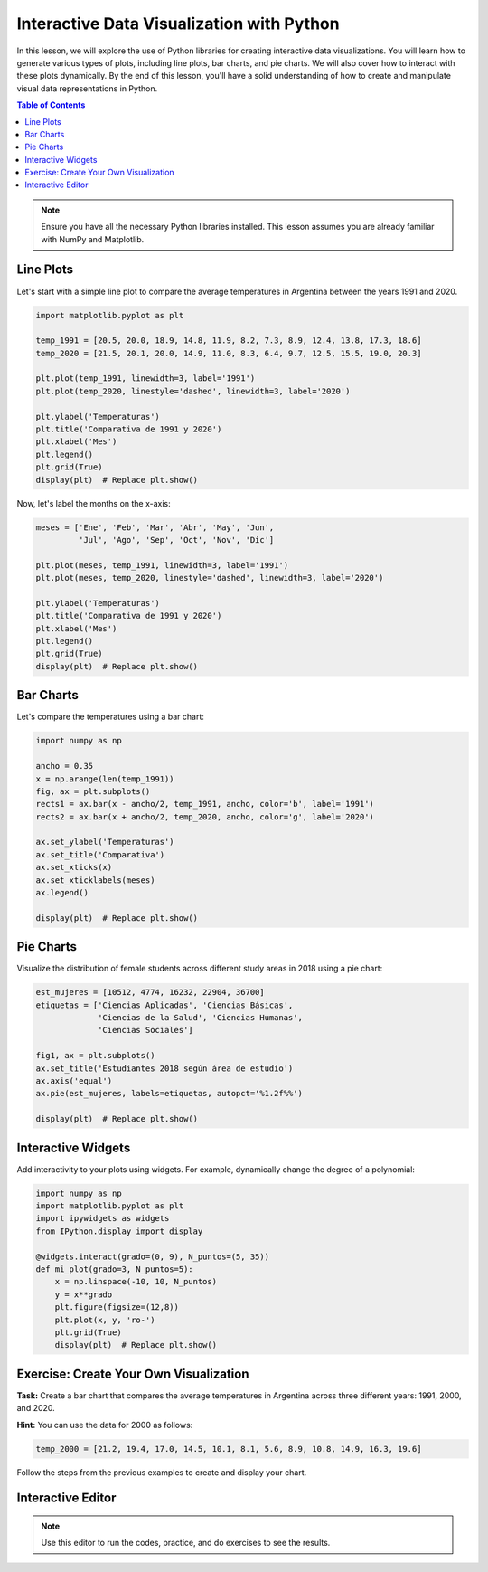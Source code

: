 ==========================================
Interactive Data Visualization with Python
==========================================

In this lesson, we will explore the use of Python libraries for creating interactive data visualizations. You will learn how to generate various types of plots, including line plots, bar charts, and pie charts. We will also cover how to interact with these plots dynamically. By the end of this lesson, you'll have a solid understanding of how to create and manipulate visual data representations in Python.

.. contents:: Table of Contents
   :depth: 2
   :local:

.. note::
   Ensure you have all the necessary Python libraries installed. This lesson assumes you are already familiar with NumPy and Matplotlib.

Line Plots
----------

Let's start with a simple line plot to compare the average temperatures in Argentina between the years 1991 and 2020.

.. code-block:: python

   import matplotlib.pyplot as plt

   temp_1991 = [20.5, 20.0, 18.9, 14.8, 11.9, 8.2, 7.3, 8.9, 12.4, 13.8, 17.3, 18.6]
   temp_2020 = [21.5, 20.1, 20.0, 14.9, 11.0, 8.3, 6.4, 9.7, 12.5, 15.5, 19.0, 20.3]

   plt.plot(temp_1991, linewidth=3, label='1991')
   plt.plot(temp_2020, linestyle='dashed', linewidth=3, label='2020')

   plt.ylabel('Temperaturas')
   plt.title('Comparativa de 1991 y 2020')
   plt.xlabel('Mes')
   plt.legend()
   plt.grid(True)
   display(plt)  # Replace plt.show()

Now, let's label the months on the x-axis:

.. code-block:: python

   meses = ['Ene', 'Feb', 'Mar', 'Abr', 'May', 'Jun', 
            'Jul', 'Ago', 'Sep', 'Oct', 'Nov', 'Dic']

   plt.plot(meses, temp_1991, linewidth=3, label='1991')
   plt.plot(meses, temp_2020, linestyle='dashed', linewidth=3, label='2020')

   plt.ylabel('Temperaturas')
   plt.title('Comparativa de 1991 y 2020')
   plt.xlabel('Mes')
   plt.legend()
   plt.grid(True)
   display(plt)  # Replace plt.show()

Bar Charts
----------

Let's compare the temperatures using a bar chart:

.. code-block:: python

   import numpy as np

   ancho = 0.35
   x = np.arange(len(temp_1991))
   fig, ax = plt.subplots()
   rects1 = ax.bar(x - ancho/2, temp_1991, ancho, color='b', label='1991')
   rects2 = ax.bar(x + ancho/2, temp_2020, ancho, color='g', label='2020')

   ax.set_ylabel('Temperaturas')
   ax.set_title('Comparativa')
   ax.set_xticks(x)
   ax.set_xticklabels(meses)
   ax.legend()

   display(plt)  # Replace plt.show()

Pie Charts
----------

Visualize the distribution of female students across different study areas in 2018 using a pie chart:

.. code-block:: python

   est_mujeres = [10512, 4774, 16232, 22904, 36700]
   etiquetas = ['Ciencias Aplicadas', 'Ciencias Básicas', 
                'Ciencias de la Salud', 'Ciencias Humanas', 
                'Ciencias Sociales']

   fig1, ax = plt.subplots()
   ax.set_title('Estudiantes 2018 según área de estudio')
   ax.axis('equal')
   ax.pie(est_mujeres, labels=etiquetas, autopct='%1.2f%%')

   display(plt)  # Replace plt.show()

Interactive Widgets
--------------------

Add interactivity to your plots using widgets. For example, dynamically change the degree of a polynomial:

.. code-block:: python

   import numpy as np
   import matplotlib.pyplot as plt
   import ipywidgets as widgets
   from IPython.display import display

   @widgets.interact(grado=(0, 9), N_puntos=(5, 35))
   def mi_plot(grado=3, N_puntos=5):    
       x = np.linspace(-10, 10, N_puntos)
       y = x**grado
       plt.figure(figsize=(12,8))
       plt.plot(x, y, 'ro-')
       plt.grid(True)
       display(plt)  # Replace plt.show()

Exercise: Create Your Own Visualization
---------------------------------------

**Task:** Create a bar chart that compares the average temperatures in Argentina across three different years: 1991, 2000, and 2020.

**Hint:** You can use the data for 2000 as follows:

.. code-block:: python

   temp_2000 = [21.2, 19.4, 17.0, 14.5, 10.1, 8.1, 5.6, 8.9, 10.8, 14.9, 16.3, 19.6]

Follow the steps from the previous examples to create and display your chart.

Interactive Editor
------------------

.. note::
   Use this editor to run the codes, practice, and do exercises to see the results.

.. activecode:: ac_l66_5_1a
   :nocodelens:
   :language: python3
   :python3_interpreter: pyscript

   # You can start practicing here by copying and pasting the code examples from above,
   # or by writing your own code to explore different visualizations.

